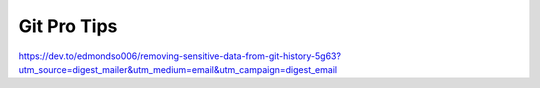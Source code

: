 Git Pro Tips
============
https://dev.to/edmondso006/removing-sensitive-data-from-git-history-5g63?utm_source=digest_mailer&utm_medium=email&utm_campaign=digest_email
